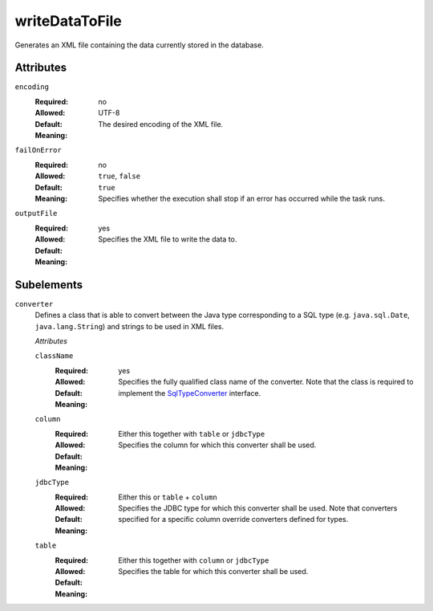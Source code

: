 .. Licensed to the Apache Software Foundation (ASF) under one
   or more contributor license agreements.  See the NOTICE file
   distributed with this work for additional information
   regarding copyright ownership.  The ASF licenses this file
   to you under the Apache License, Version 2.0 (the
   "License"); you may not use this file except in compliance
   with the License.  You may obtain a copy of the License at

    http://www.apache.org/licenses/LICENSE-2.0

   Unless required by applicable law or agreed to in writing,
   software distributed under the License is distributed on an
   "AS IS" BASIS, WITHOUT WARRANTIES OR CONDITIONS OF ANY
   KIND, either express or implied.  See the License for the
   specific language governing permissions and limitations
   under the License.

.. _`SqlTypeConverter`: /api/org/apache/ddlutils/io/converters/SqlTypeConverter.html

writeDataToFile
===============

Generates an XML file containing the data currently stored in the database.

Attributes
----------

``encoding``
    :Required: no
    :Allowed:
    :Default: UTF-8
    :Meaning: The desired encoding of the XML file.

``failOnError``
    :Required: no
    :Allowed: ``true``, ``false``
    :Default: ``true``
    :Meaning: Specifies whether the execution shall stop if an error has occurred while the task runs.

``outputFile``
    :Required: yes
    :Allowed: 
    :Default: 
    :Meaning: Specifies the XML file to write the data to.

Subelements
-----------

``converter``
    Defines a class that is able to convert between the Java type corresponding to a SQL type
    (e.g. ``java.sql.Date``, ``java.lang.String``) and strings to be used in XML files.

    *Attributes*

    ``className``
        :Required: yes
        :Allowed:
        :Default:
        :Meaning: Specifies the fully qualified class name of the converter. Note that the class is
                  required to implement the `SqlTypeConverter`_ interface.

    ``column``
        :Required: Either this together with ``table`` or ``jdbcType``
        :Allowed:
        :Default:
        :Meaning: Specifies the column for which this converter shall be used.

    ``jdbcType``
        :Required: Either this or ``table`` + ``column``
        :Allowed:
        :Default:
        :Meaning: Specifies the JDBC type for which this converter shall be used. Note that converters
                  specified for a specific column override converters defined for types.

    ``table``
        :Required: Either this together with ``column`` or ``jdbcType``
        :Allowed:
        :Default:
        :Meaning: Specifies the table for which this converter shall be used.
